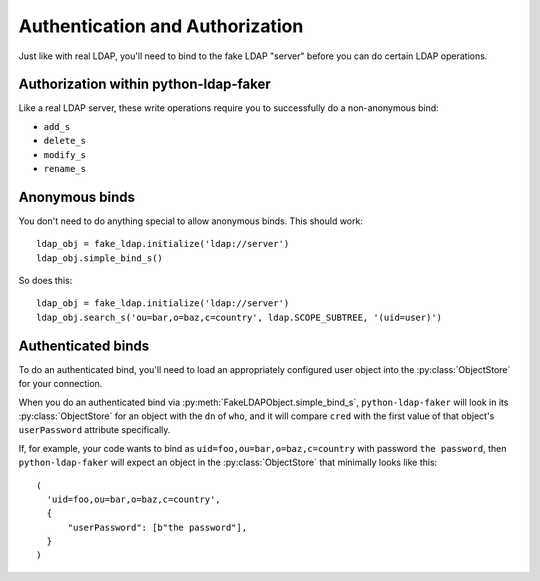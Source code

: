 Authentication and Authorization
================================

Just like with real LDAP, you'll need to bind to the fake LDAP "server" before
you can do certain LDAP operations.

Authorization within python-ldap-faker
--------------------------------------

Like a real LDAP server, these write operations require you to successfully do a
non-anonymous bind:

* ``add_s``
* ``delete_s``
* ``modify_s``
* ``rename_s``

Anonymous binds
---------------

You don't need to do anything special to allow anonymous binds.  This should work::

    ldap_obj = fake_ldap.initialize('ldap://server')
    ldap_obj.simple_bind_s()

So does this::

    ldap_obj = fake_ldap.initialize('ldap://server')
    ldap_obj.search_s('ou=bar,o=baz,c=country', ldap.SCOPE_SUBTREE, '(uid=user)')


Authenticated binds
-------------------

To do an authenticated bind, you'll need to load an appropriately configured
user object into the :py:class:`ObjectStore` for your connection.

When you do an authenticated bind via :py:meth:`FakeLDAPObject.simple_bind_s`,
``python-ldap-faker`` will look in its :py:class:`ObjectStore` for an object
with the ``dn`` of ``who``, and it will compare ``cred`` with the first
value of that object's ``userPassword`` attribute specifically.

.. warning:

  :py:meth:`FakeLDAPObject.simple_bind_s` will not do any hashing when comparing
  ``cred`` to ``userPassword``, thus you should store the password you want to use
  verbatim in the ``userPassword`` attribute.

If, for example, your code wants to bind as ``uid=foo,ou=bar,o=baz,c=country``
with password ``the password``, then ``python-ldap-faker`` will expect an object
in the :py:class:`ObjectStore`  that minimally looks like this::

  (
    'uid=foo,ou=bar,o=baz,c=country',
    {
        "userPassword": [b"the password"],
    }
  )
